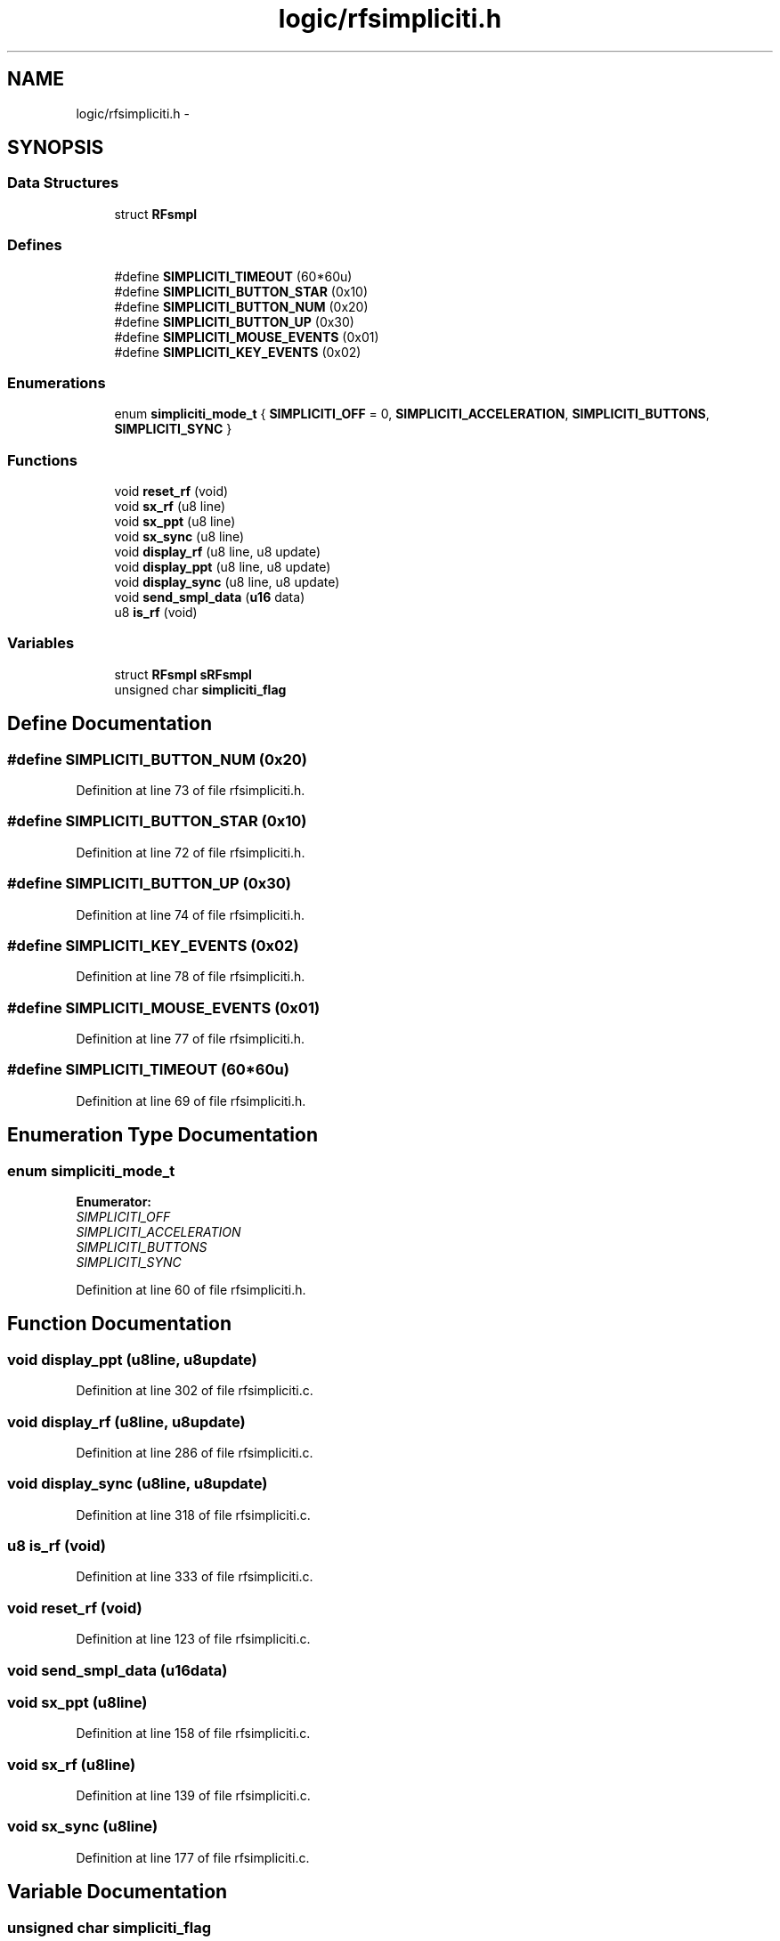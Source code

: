 .TH "logic/rfsimpliciti.h" 3 "Sun Jun 16 2013" "Version VER 0.0" "Chronos Ti - Original Firmware" \" -*- nroff -*-
.ad l
.nh
.SH NAME
logic/rfsimpliciti.h \- 
.SH SYNOPSIS
.br
.PP
.SS "Data Structures"

.in +1c
.ti -1c
.RI "struct \fBRFsmpl\fP"
.br
.in -1c
.SS "Defines"

.in +1c
.ti -1c
.RI "#define \fBSIMPLICITI_TIMEOUT\fP   (60*60u)"
.br
.ti -1c
.RI "#define \fBSIMPLICITI_BUTTON_STAR\fP   (0x10)"
.br
.ti -1c
.RI "#define \fBSIMPLICITI_BUTTON_NUM\fP   (0x20)"
.br
.ti -1c
.RI "#define \fBSIMPLICITI_BUTTON_UP\fP   (0x30)"
.br
.ti -1c
.RI "#define \fBSIMPLICITI_MOUSE_EVENTS\fP   (0x01)"
.br
.ti -1c
.RI "#define \fBSIMPLICITI_KEY_EVENTS\fP   (0x02)"
.br
.in -1c
.SS "Enumerations"

.in +1c
.ti -1c
.RI "enum \fBsimpliciti_mode_t\fP { \fBSIMPLICITI_OFF\fP =  0, \fBSIMPLICITI_ACCELERATION\fP, \fBSIMPLICITI_BUTTONS\fP, \fBSIMPLICITI_SYNC\fP }"
.br
.in -1c
.SS "Functions"

.in +1c
.ti -1c
.RI "void \fBreset_rf\fP (void)"
.br
.ti -1c
.RI "void \fBsx_rf\fP (u8 line)"
.br
.ti -1c
.RI "void \fBsx_ppt\fP (u8 line)"
.br
.ti -1c
.RI "void \fBsx_sync\fP (u8 line)"
.br
.ti -1c
.RI "void \fBdisplay_rf\fP (u8 line, u8 update)"
.br
.ti -1c
.RI "void \fBdisplay_ppt\fP (u8 line, u8 update)"
.br
.ti -1c
.RI "void \fBdisplay_sync\fP (u8 line, u8 update)"
.br
.ti -1c
.RI "void \fBsend_smpl_data\fP (\fBu16\fP data)"
.br
.ti -1c
.RI "u8 \fBis_rf\fP (void)"
.br
.in -1c
.SS "Variables"

.in +1c
.ti -1c
.RI "struct \fBRFsmpl\fP \fBsRFsmpl\fP"
.br
.ti -1c
.RI "unsigned char \fBsimpliciti_flag\fP"
.br
.in -1c
.SH "Define Documentation"
.PP 
.SS "#define \fBSIMPLICITI_BUTTON_NUM\fP   (0x20)"
.PP
Definition at line 73 of file rfsimpliciti\&.h\&.
.SS "#define \fBSIMPLICITI_BUTTON_STAR\fP   (0x10)"
.PP
Definition at line 72 of file rfsimpliciti\&.h\&.
.SS "#define \fBSIMPLICITI_BUTTON_UP\fP   (0x30)"
.PP
Definition at line 74 of file rfsimpliciti\&.h\&.
.SS "#define \fBSIMPLICITI_KEY_EVENTS\fP   (0x02)"
.PP
Definition at line 78 of file rfsimpliciti\&.h\&.
.SS "#define \fBSIMPLICITI_MOUSE_EVENTS\fP   (0x01)"
.PP
Definition at line 77 of file rfsimpliciti\&.h\&.
.SS "#define \fBSIMPLICITI_TIMEOUT\fP   (60*60u)"
.PP
Definition at line 69 of file rfsimpliciti\&.h\&.
.SH "Enumeration Type Documentation"
.PP 
.SS "enum \fBsimpliciti_mode_t\fP"
.PP
\fBEnumerator: \fP
.in +1c
.TP
\fB\fISIMPLICITI_OFF \fP\fP
.TP
\fB\fISIMPLICITI_ACCELERATION \fP\fP
.TP
\fB\fISIMPLICITI_BUTTONS \fP\fP
.TP
\fB\fISIMPLICITI_SYNC \fP\fP

.PP
Definition at line 60 of file rfsimpliciti\&.h\&.
.SH "Function Documentation"
.PP 
.SS "void \fBdisplay_ppt\fP (u8line, u8update)"
.PP
Definition at line 302 of file rfsimpliciti\&.c\&.
.SS "void \fBdisplay_rf\fP (u8line, u8update)"
.PP
Definition at line 286 of file rfsimpliciti\&.c\&.
.SS "void \fBdisplay_sync\fP (u8line, u8update)"
.PP
Definition at line 318 of file rfsimpliciti\&.c\&.
.SS "u8 \fBis_rf\fP (void)"
.PP
Definition at line 333 of file rfsimpliciti\&.c\&.
.SS "void \fBreset_rf\fP (void)"
.PP
Definition at line 123 of file rfsimpliciti\&.c\&.
.SS "void \fBsend_smpl_data\fP (\fBu16\fPdata)"
.SS "void \fBsx_ppt\fP (u8line)"
.PP
Definition at line 158 of file rfsimpliciti\&.c\&.
.SS "void \fBsx_rf\fP (u8line)"
.PP
Definition at line 139 of file rfsimpliciti\&.c\&.
.SS "void \fBsx_sync\fP (u8line)"
.PP
Definition at line 177 of file rfsimpliciti\&.c\&.
.SH "Variable Documentation"
.PP 
.SS "unsigned char \fBsimpliciti_flag\fP"
.PP
Definition at line 84 of file rfsimpliciti\&.c\&.
.SS "struct \fBRFsmpl\fP \fBsRFsmpl\fP"
.PP
Definition at line 81 of file rfsimpliciti\&.c\&.
.SH "Author"
.PP 
Generated automatically by Doxygen for Chronos Ti - Original Firmware from the source code\&.
